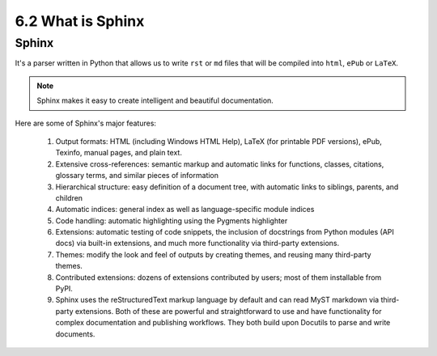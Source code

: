 ##################
6.2 What is Sphinx 
##################

======
Sphinx
======

It's a parser written in Python that allows us to write ``rst`` or ``md`` files that will be compiled into ``html``, ``ePub`` or ``LaTeX``.

.. image:: ../diagrams/sphinx.png

.. note::

    Sphinx makes it easy to create intelligent and beautiful documentation.

Here are some of Sphinx's major features:

    1. Output formats: HTML (including Windows HTML Help), LaTeX (for printable PDF versions), ePub, Texinfo, manual pages, and plain text.
    2. Extensive cross-references: semantic markup and automatic links for functions, classes, citations, glossary terms, and similar pieces of information
    3. Hierarchical structure: easy definition of a document tree, with automatic links to siblings, parents, and children
    4. Automatic indices: general index as well as language-specific module indices
    5. Code handling: automatic highlighting using the Pygments highlighter
    6. Extensions: automatic testing of code snippets, the inclusion of docstrings from Python modules (API docs) via built-in extensions, and much more functionality via third-party extensions.
    7. Themes: modify the look and feel of outputs by creating themes, and reusing many third-party themes.
    8. Contributed extensions: dozens of extensions contributed by users; most of them installable from PyPI.
    9. Sphinx uses the reStructuredText markup language by default and can read MyST markdown via third-party extensions. Both of these are powerful and straightforward to use and have functionality for complex documentation and publishing workflows. They both build upon Docutils to parse and write documents.